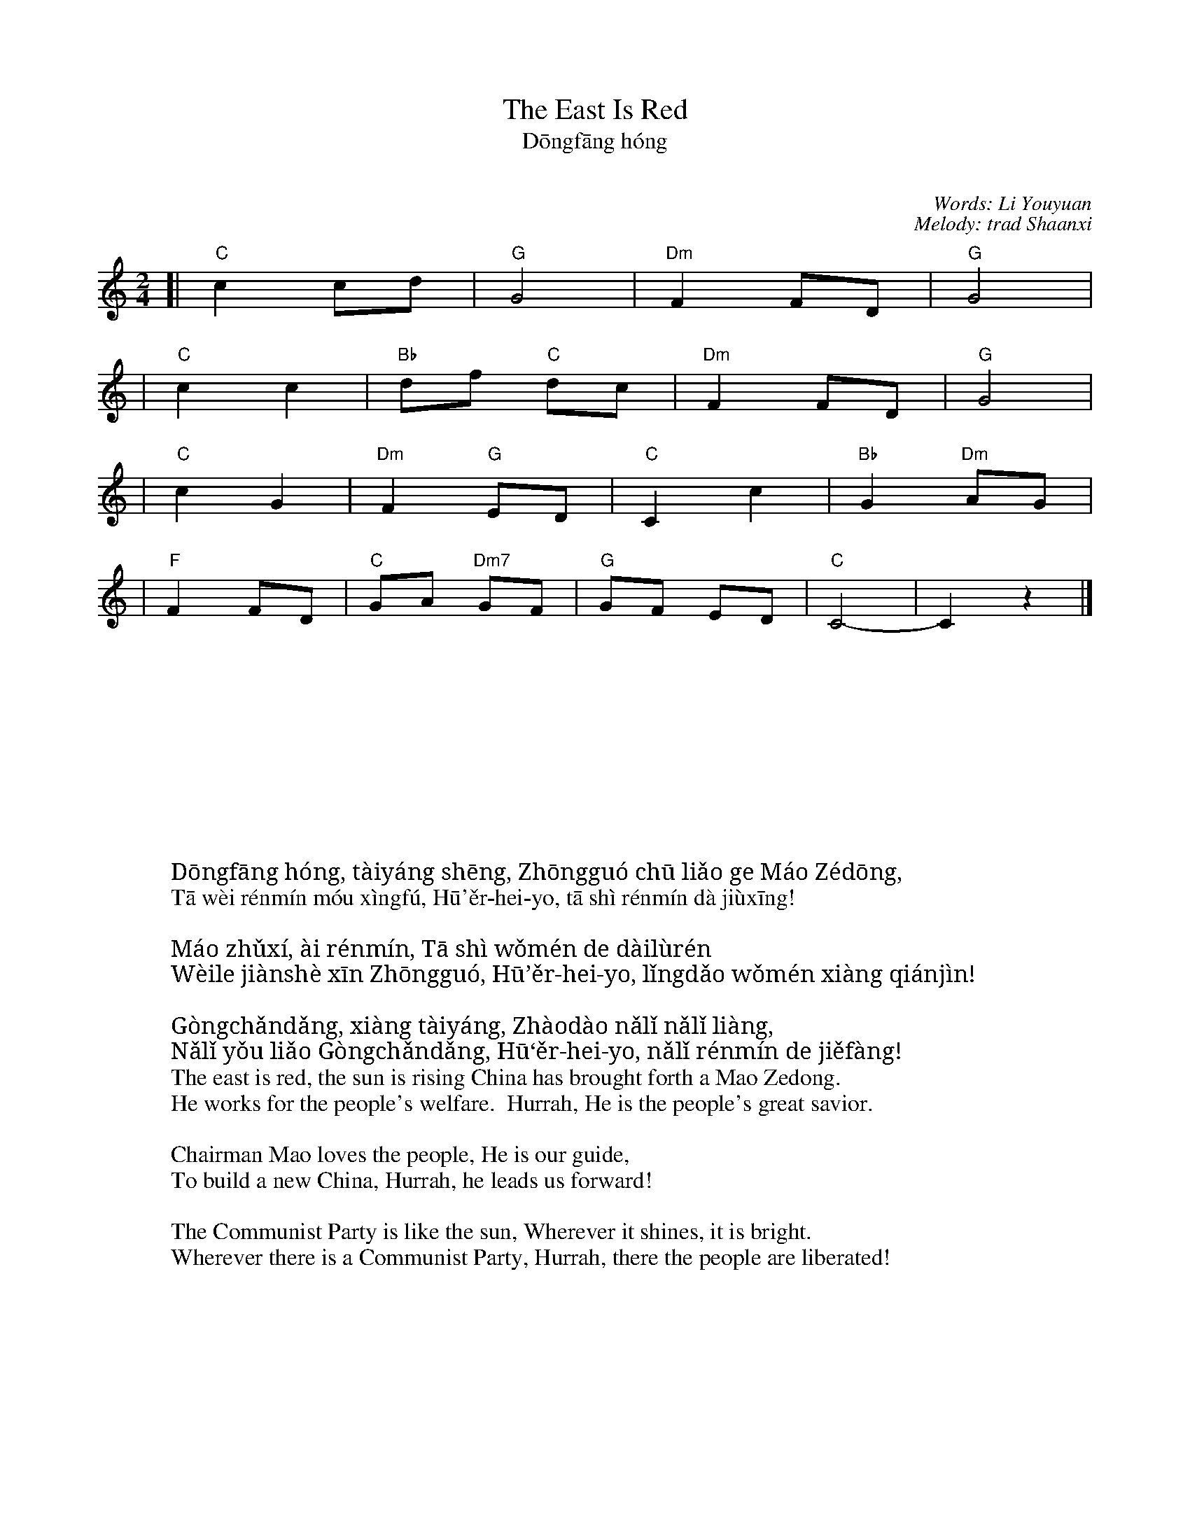 X: 1
T: The East Is Red
T: Dōngfāng hóng
T: 东方红
C: Words: Li Youyuan
C: Melody: trad Shaanxi
M: 2/4
L: 1/8
K: C
[| "C"c2 cd | "G"G4 | "Dm"F2 FD | "G"G4 |
|  "C"c2 c2 | "Bb"df "C"dc | "Dm"F2 FD | "G"G4 |
| "C"c2 G2 | "Dm"F2 "G"ED | "C"C2 c2 | "Bb"G2 "Dm"AG |
| "F"F2 FD | "C"GA "Dm7"GF | "G"GF ED | "C"C4 - | C2 z2 |]
%
W: 东方红，太阳升， 中国出了个毛泽东。
W: 他为人民谋幸福， 呼尔嗨哟，他是人民大救星！
W:
W: 毛主席，爱人民， 他是我们的带路人，
W: 为了建设新中国， 呼尔嗨哟，领导我们向前进！
W:
W: 共产党，像太阳， 照到哪里哪里亮。
W: 哪里有了共产党， 呼尔嗨哟，哪里人民得解放！
w:
W: Dōngfāng hóng, tàiyáng shēng, Zhōngguó chū liǎo ge Máo Zédōng,
W: Tā wèi rénmín móu xìngfú, Hū'ěr-hei-yo, tā shì rénmín dà jiùxīng!
W:
W: Máo zhǔxí, ài rénmín, Tā shì wǒmén de dàilùrén
W: Wèile jiànshè xīn Zhōngguó, Hū’ěr-hei-yo, lǐngdǎo wǒmén xiàng qiánjìn!
W:
W: Gòngchǎndǎng, xiàng tàiyáng, Zhàodào nǎlǐ nǎlǐ liàng,
W: Nǎlǐ yǒu liǎo Gòngchǎndǎng, Hū‘ěr-hei-yo, nǎlǐ rénmín de jiěfàng!
w:
W: The east is red, the sun is rising China has brought forth a Mao Zedong.
W: He works for the people's welfare.  Hurrah, He is the people's great savior.
W:
W: Chairman Mao loves the people, He is our guide,
W: To build a new China, Hurrah, he leads us forward!
W:
W: The Communist Party is like the sun, Wherever it shines, it is bright.
W: Wherever there is a Communist Party, Hurrah, there the people are liberated!
